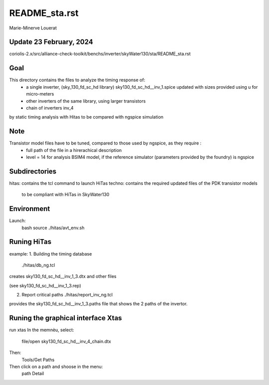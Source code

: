 README_sta.rst
=================

Marie-Minerve Louerat

Update 23 February, 2024
------------------------

coriolis-2.x/src/alliance-check-toolkit/benchs/inverter/skyWater130/sta/README_sta.rst

Goal
--------
This directory contains the files to analyze the timing response of:
  * a single inverter, (sky_130_fd_sc_hd library) 
    sky130_fd_sc_hd__inv_1.spice updated with sizes provided using u for micro-meters
  * other inverters of the same library, using larger transistors
  * chain of inverters inv_4

by static timing analysis with Hitas
to be compared with ngspice simulation

Note
----
Transistor model files have to be tuned, compared to those used by ngspice, as they require :
  * full path of the file in a hirerachical description
  * level = 14 for analysis BSIM4 model, if the reference simulator (parameters provided by the foundry) is ngspice

Subdirectories
---------------
hitas:  contains the tcl command to launch HiTas
techno: contains the required updated files of the PDK transistor models 
        to be compliant with HiTas in SkyWater130

Environment
-----------
Launch:
  bash
  source ./hitas/avt_env.sh

Runing HiTas
----------------
example:
1. Building the timing database
   ./hitas/db_ng.tcl

creates sky130_fd_sc_hd__inv_1_3.dtx and other files

(see sky130_fd_sc_hd__inv_1_3.rep)

2. Report critical paths
   ./hitas/report_inv_ng.tcl

provides the sky130_fd_sc_hd__inv_1_3.paths file that shows the 2 paths of the invertor.


Runing the graphical interface Xtas
--------------------------------------
run   xtas
In the memnèu, select:
   file/open sky130_fd_sc_hd__inv_4_chain.dtx

Then: 
   Tools/Get Paths

Then click on a path and shoose in the menu:
   path Detail


